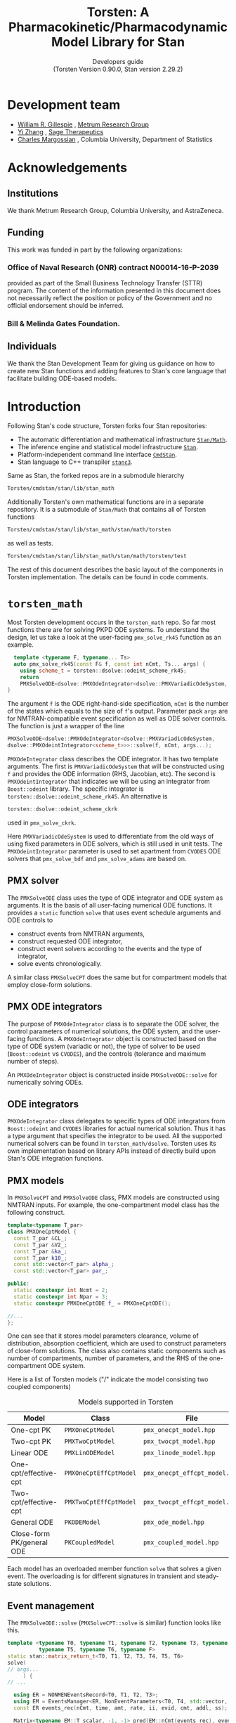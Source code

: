 #+TITLE: Torsten: A Pharmacokinetic/Pharmacodynamic Model Library for Stan
#+SUBTITLE: Developers guide @@latex:\\@@ @@html:<br>@@ (Torsten Version 0.90.0, Stan version 2.29.2)
#+LATEX_CLASS: amsbook
#+LATEX_CLASS_OPTIONS: [12pt, reqno, oneside]

# title page
#+LATEX_HEADER: \newcommand\subtitle[1]{\newcommand\mrgsubtitle{#1}}
#+LATEX_HEADER: \newcommand\mrgproject{}
#+LATEX_HEADER: \newcommand\mrgtitle{Torsten: A Pharmacokinetic/Pharmacodynamic Model Library for Stan}
#+LATEX_HEADER: \newcommand\mrgsubtitle{\large{Developers Guide} \linebreak (Torsten Version 0.90.0, Stan version 2.29.2)}
#+LATEX_HEADER: \include{mrgtitlepage}

# make index
#+LATEX_HEADER: \usepackage{imakeidx}
#+LATEX_HEADER: \makeindex

#+LATEX_HEADER: \usepackage[letterpaper, width=6.5in, height=9in]{geometry}
#+LATEX_HEADER: \usepackage{graphicx}
#+LATEX_HEADER: \usepackage{pdfpages}
#+LATEX_HEADER: \usepackage{amssymb}
#+LATEX_HEADER: \usepackage{epstopdf}

# define MRG branding color
#+LATEX_HEADER: \usepackage{xcolor}
#+LATEX_HEADER: \definecolor{MRGGreen}{rgb}{0, 0.350, 0.200}
#+LATEX_HEADER: \usepackage[colorlinks=true, citecolor=MRGGreen, urlcolor=MRGGreen, linkcolor=MRGGreen]{hyperref}

#+LATEX_HEADER: \usepackage{bold-extra}
#+LATEX_HEADER: \usepackage{courier}
#+LATEX_HEADER: \usepackage{listings}
#+LATEX_HEADER: \usepackage{siunitx}
#+LATEX_HEADER: \usepackage{booktabs}
#+LATEX_HEADER: \usepackage[framemethod=TikZ, skipabove=10pt, skipbelow=10pt, backgroundcolor=black!3, roundcorner=4pt, linewidth=1pt]{mdframed}
#+LATEX_HEADER: \BeforeBeginEnvironment{minted}{\begin{mdframed}}
#+LATEX_HEADER: \AfterEndEnvironment{minted}{\end{mdframed}}

#+LATEX_HEADER: \usepackage{subcaption}

# remove "chapter" in chapter name
#+LATEX_HEADER: \renewcommand{\chaptername}{}
#+LATEX_HEADER: \numberwithin{equation}{chapter}
#+LATEX_HEADER: \numberwithin{figure}{chapter}
#+LATEX_HEADER: \numberwithin{table}{chapter}

#+LATEX_HEADER: \usepackage[section]{placeins}

# section numbering begins with chapter
#+LATEX_HEADER: \renewcommand{\thesection}{\thechapter.\arabic{section}}

#+LATEX_HEADER: \theoremstyle{remark}
#+LATEX_HEADER: \newtheorem{example}{Example}
#+LATEX_HEADER: \newtheorem{remark}{Remark}

#+MACRO: torsten_ver v0.90.0
#+MACRO: stan_ver v2.29.2
#+MACRO: newline @@latex:\\@@ @@html:<br>@@ @@ascii:|@@

# #+HTML_HEAD: <link rel="stylesheet" type="text/css" href="https://www.pirilampo.org/styles/readtheorg/css/htmlize.css"/>
# #+HTML_HEAD: <link rel="stylesheet" type="text/css" href="https://www.pirilampo.org/styles/readtheorg/css/readtheorg.css"/>
#+HTML_HEAD: <link rel="stylesheet" href="tufte.css"/>

#+hugo_base_dir: ./hugo
#+hugo_section: /

#+hugo_weight: auto
#+hugo_auto_set_lastmod: t

#+OPTIONS: title:t, num:3 d:(not "latex")

* Development team
   :PROPERTIES:
   :UNNUMBERED: t
   :EXPORT_FILE_NAME: dev-team
   :EXPORT_DATE: <2021-06-25 Fri>
   :EXPORT_HUGO_MENU: :menu "main"
   :END:
- [[mailto:billg@metrumrg.com][William R. Gillespie]] , [[https://www.metrumrg.com/][Metrum Research Group]]
- [[mailto:yz@yizh.org][Yi Zhang]] , [[https://www.sagerx.com/][Sage Therapeutics]]
- [[mailto:charles.margossian@columbia.edu][Charles Margossian]] , Columbia University, Department of Statistics
* Acknowledgements
  :PROPERTIES:
  :UNNUMBERED: t
  :EXPORT_FILE_NAME: Acknowledgements
  :EXPORT_DATE: <2021-06-25 Fri>
  :EXPORT_HUGO_MENU: :menu "main"
  :END:
** Institutions
   :PROPERTIES:
   :UNNUMBERED: t
   :END:
We thank Metrum Research Group, Columbia University, and AstraZeneca.
** Funding
   :PROPERTIES:
   :UNNUMBERED: t
   :END:
This work was funded in part by the following organizations:
*** Office of Naval Research (ONR) contract N00014-16-P-2039
  provided as part of the Small Business Technology Transfer (STTR)
  program. The content of the information presented in this document
  does not necessarily reflect the position or policy of the
  Government and no official endorsement should be inferred.
*** Bill & Melinda Gates Foundation.
** Individuals
   :PROPERTIES:
   :UNNUMBERED: t
   :END:
  We thank the Stan Development Team for giving us guidance on how to
  create new Stan functions and adding features to Stan's core language
  that facilitate building ODE-based models.
* Introduction
  :PROPERTIES:
  :export_FILE_NAME: _index
  :EXPORT_DATE: <2021-06-25 Fri>
  :EXPORT_OPTIONS: toc:nil num:nil
  :END:
Following Stan's code structure, Torsten forks four Stan repositories:
- The automatic differentiation and mathematical infrastructure [[https://github.com/metrumresearchgroup/math][=Stan/Math=]].
- The inference engine and statistical model infrastructure [[https://github.com/metrumresearchgroup/stan][=Stan=]].
- Platform-independent command line interface [[https://github.com/metrumresearchgroup/cmdstan][=CmdStan=]].
- Stan language to C++ transpiler [[https://github.com/metrumresearchgroup/stanc3][=stanc3=]].

Same as Stan, the forked repos are in a submodule hierarchy
#+begin_src bash
  Torsten/cmdstan/stan/lib/stan_math
#+end_src

Additionally Torsten's own mathematical functions are in a separate
repository. It is a submodule of =Stan/Math= that
contains all of Torsten functions 

#+begin_src bash
  Torsten/cmdstan/stan/lib/stan_math/stan/math/torsten
#+end_src
as well as tests.
#+begin_src bash
  Torsten/cmdstan/stan/lib/stan_math/stan/math/torsten/test
#+end_src

The rest of this document describes the basic layout of the components
in Torsten implementation. The details can be found in code comments.

* =torsten_math=
  :PROPERTIES:
  :EXPORT_FILE_NAME: _index
  :EXPORT_DATE: <2021-06-25 Fri>
  :EXPORT_OPTIONS: toc:nil num:nil
  :END:

  Most Torsten development occurs in the =torsten_math= repo. So far
  most functions there are for solving PKPD ODE systems. To
  understand the design, let us take a look at the user-facing =pmx_solve_rk45= function as an example.
#+begin_src cpp
  template <typename F, typename... Ts>
  auto pmx_solve_rk45(const F& f, const int nCmt, Ts... args) {
    using scheme_t = torsten::dsolve::odeint_scheme_rk45;
    return 
    PMXSolveODE<dsolve::PMXOdeIntegrator<dsolve::PMXVariadicOdeSystem, dsolve::PMXOdeintIntegrator<scheme_t>>>::solve(f, nCmt, args...);
}
#+end_src
The argument =f= is the ODE right-hand-side specification, =nCmt= is
the number of the states which equals to the size of =f='s
output. Parameter pack =args= are for NMTRAN-compatible event
specification as well as ODE solver controls. The function is
just a wrapper of the line
#+begin_src cpp
  PMXSolveODE<dsolve::PMXOdeIntegrator<dsolve::PMXVariadicOdeSystem,
  dsolve::PMXOdeintIntegrator<scheme_t>>>::solve(f, nCmt, args...);
#+end_src

=PMXOdeIntegrator= class describes the ODE integrator. It has two
template arguments. The first is =PMXVariadicOdeSystem= that will be
constructed using =f= and provides the ODE information (RHS, Jacobian,
etc). The second is =PMXOdeintIntegrator= that indicates we will be
using an integrator from =Boost::odeint= library. The specific
integrator is =torsten::dsolve::odeint_scheme_rk45=. An alternative 
is 
#+begin_src cpp
  torsten::dsolve::odeint_scheme_ckrk
#+end_src
used in =pmx_solve_ckrk=.

Here =PMXVariadicOdeSystem= is used to differentiate from the old ways
of using fixed parameters in ODE solvers, which is still used in unit tests.
The =PMXOdeintIntegrator= parameter is used to set apartment from
=CVODES= ODE solvers that =pmx_solve_bdf= and =pmx_solve_adams= are
based on.

** PMX solver
   The =PMXSolveODE= class uses the type of ODE integrator and ODE
   system as arguments. It is the basis of all user-facing numerical
   ODE functions. It provides a =static= function =solve= that uses
   event schedule arguments and ODE controls to 
   - construct events from NMTRAN arguments,
   - construct requested ODE integrator,
   - construct event solvers according to the events and the type of integrator,
   - solve events chronologically.

   A similar class =PMXSolveCPT= does the same but for compartment
   models that employ close-form solutions.

** PMX ODE integrators
The purpose of =PMXOdeIntegrator= class is to separate the ODE solver,
the control parameters of numerical solutions, the ODE system, and the
user-facing functions. A =PMXOdeIntegrator= object is constructed
based on the type of ODE system (variadic or not), the type of solver
to be used (=Boost::odeint= vs =CVODES=), and the controls (tolerance
and maximum number of steps).

An =PMXOdeIntegrator= object is constructed inside
=PMXSolveODE::solve= for numerically solving ODEs.

** ODE integrators
=PMXOdeIntegrator= class delegates to specific types of ODE
integrators from =Boost::odeint= and =CVODES= libraries for actual numerical
solution. Thus it has a type argument that specifies the integrator
to be used. All the supported numerical solvers can be found in
=torsten_math/dsolve=. Torsten uses its own implementation based on
library APIs instead of directly build upon Stan's ODE integration
functions.

** PMX models
In =PMXSolveCPT= and =PMXSolveODE= class, PMX models are constructed
using NMTRAN inputs. For example, the one-compartment model class has
the following construct.
#+begin_src cpp
  template<typename T_par>
  class PMXOneCptModel {
    const T_par &CL_;
    const T_par &V2_;
    const T_par &ka_;
    const T_par k10_;
    const std::vector<T_par> alpha_;
    const std::vector<T_par> par_;

  public:
    static constexpr int Ncmt = 2;
    static constexpr int Npar = 3;
    static constexpr PMXOneCptODE f_ = PMXOneCptODE();

  //...
  };
#+end_src
One can see that it stores model parameters clearance, volume of
distribution, absorption coefficient, which are used to construct
parameters of close-form solutions. The class also contains static
components such as number of compartments, number of parameters, and
the RHS of the one-compartment ODE system.

Here is a list of Torsten models ("/" indicate the model consisting
two coupled components)

#+CAPTION: Models supported in Torsten
| Model                     | Class                  | File                          |
|---------------------------+------------------------+-------------------------------|
| One-cpt PK                | =PMXOneCptModel=       | =pmx_onecpt_model.hpp=        |
| Two-cpt PK                | =PMXTwoCptModel=       | =pmx_twocpt_model.hpp=        |
| Linear ODE                | =PMXLinODEModel=       | =pmx_linode_model.hpp=        |
| One-cpt/effective-cpt     | =PMXOneCptEffCptModel= | =pmx_onecpt_effcpt_model.hpp= |
| Two-cpt/effective-cpt     | =PMXTwoCptEffCptModel= | =pmx_twocpt_effcpt_model.hpp= |
| General ODE               | =PKODEModel=           | =pmx_ode_model.hpp=           |
| Close-form PK/general ODE | =PKCoupledModel=       | =pmx_coupled_model.hpp=       |
|---------------------------+------------------------+-------------------------------|

Each model has an overloaded member function =solve= that solves a given
event. The overloading is for different signatures in transient and
steady-state solutions.

** Event management
The =PMXSolveODE::solve= (=PMXSolveCPT::solve= is similar) function
looks like this.

#+begin_src cpp
    template <typename T0, typename T1, typename T2, typename T3, typename T4,
              typename T5, typename T6, typename F>
    static stan::matrix_return_t<T0, T1, T2, T3, T4, T5, T6>
    solve(
    // args...
         ) {
    // ...

      using ER = NONMENEventsRecord<T0, T1, T2, T3>;
      using EM = EventsManager<ER, NonEventParameters<T0, T4, std::vector, std::tuple<T5, T6> >>;
      const ER events_rec(nCmt, time, amt, rate, ii, evid, cmt, addl, ss);

      Matrix<typename EM::T_scalar, -1, -1> pred(EM::nCmt(events_rec), events_rec.num_event_times());

      using model_type = torsten::PKODEModel<typename EM::T_par, F>;

      integrator_type integrator(rel_tol, abs_tol, max_num_steps, as_rel_tol, as_abs_tol, as_max_num_steps, msgs);
      EventSolver<model_type, EM> pr;

      pr.pred(0, events_rec, pred, integrator, pMatrix, biovar, tlag, nCmt, f);
      return pred;
    }
#+end_src
One can see that first a =NONMENEventsRecord= object is created using
the NMTRAN arguments (template parameter type T1-T6 are for these
arguments), then =EventsManager= and =EventSolver= objects are
constructed. The purpose of =EventsManager= is to create and sort
events chronologically, based on NMTRAN input. The purpose of
=EventSolver= is to solve the events using specified ODE solver.

* =stan/math=
The =stan/math= repo serves as a pass-through fork for
=torsten_math=. It is almost identical to Stan's upstream repo, with the
only noticeable difference in the =math/stan/math.hpp=, in which the
=torsten= namespace is added:

#+begin_src cpp
#ifndef STAN_MATH_HPP
#define STAN_MATH_HPP

/**
 * \defgroup prob_dists Probability Distributions
 */

/**
 * \ingroup prob_dists
 * \defgroup multivar_dists Multivariate Distributions
 * Distributions with Matrix inputs
 */
/**
 * \ingroup prob_dists
 * \defgroup univar_dists Univariate Distributions
 * Distributions with scalar, vector, or array input.
 */

#include <stan/math/rev.hpp>

#include <stan/math/torsten/torsten.hpp>
using namespace torsten;
#endif
#+end_src

One can generate C++ code documention for Torsten using the same
doxygen process as in =stan/math=.
#+begin_src bash
  make doxygen
#+end_src
To access the generated Torsten documentation, point the browser to 
#+begin_src bash
  /stan_math/doc/api/html/index.html
#+end_src
and find =torsten= namespace.

* =Stan=
The forked =stan= serves passing =stan/math= through as well as
testing ground for experimental inference algorithms such as
cross-chain warmup (see Section 6.2).

* =CmdStan=
Similar to =Stan=, the forked command line interface has boilerplate
code for the cross-chain warmup algorithm. It also contains
Torsten-specific =makefile= flags. Similar to its upstream repo,
the making process will download a =stanc3= binary in order to
transpile =Stan= code to =C++= code. Changes have been made in the
repo to download Torsten-compatible =stanc3= binary so that the
transpiler recoganizes Torsten function signatures.

* MPI parallelization
As an alternative to Stan's =reduce_sum= function designed for
multicore infrastrue, Torsten provides MPI parallelization for
population models as well as experimental cross-chain warmup model.

** Population solver
The population solver functions =pmx_solve_group_rk45|bdf|adams= have similar
construct to their single-subject counterparts. For example
#+begin_src cpp
  template <typename F, typename... Ts>
  auto pmx_solve_group_bdf(const F& f, const int nCmt,
                           const std::vector<int>& len, Ts... args) {
    return PMXSolveGroupODE<dsolve::PMXOdeIntegrator<dsolve::PMXVariadicOdeSystem, dsolve::PMXCvodesIntegrator<CV_BDF, CV_STAGGERED>>>::solve(f, nCmt, len, args...);
  }
#+end_src
is the group solver version of =pmx_solve_bdf=. The only difference is
instead of using =PMXSolveODE= here we use =PMXSolveGroupODE= class to
numerically solve the /population's/ ODEs.

When looping through events, group solver distributes the population
to parallel processes for ODE solution. At the end of each event, the
solver collects results of the entire population from the
processes. This mechanism is implemented in the =EventSolver= class,
along with its sequential version.

** Cross-chain warmup
The experimental algorithm sits on top of Stan's sampler engine.
#+begin_src bash
  Torsten/cmdstan/src/stan/mcmc/cross_chain
#+end_src
The sampler is modified to include the cross-chain adaptation.
For example, function =adapt_diag_e_nuts::transition= becomes
#+begin_src cpp
  sample transition(sample& init_sample, callbacks::logger& logger) {
    sample s = diag_e_nuts<Model, BaseRNG>::transition(init_sample, logger);

    if (this->adapt_flag_) {
      this->stepsize_adaptation_.learn_stepsize(this->nom_epsilon_,
                                                s.accept_stat());

      if (this -> use_cross_chain_adapt()) {
        /// cross chain adapter has its own var adaptor so needs to add sample
        this -> add_cross_chain_sample(s.log_prob(), this -> z().q);
        bool update = this -> cross_chain_adaptation(this -> z().inv_e_metric_, logger);
        if (update) {
          // this->init_stepsize(logger);
          double new_stepsize = this -> cross_chain_stepsize(this->nom_epsilon_);
          this -> set_nominal_stepsize(new_stepsize);
          this->stepsize_adaptation_.set_mu(log(10 * this->nom_epsilon_));
          this->stepsize_adaptation_.restart();
        }
      } else {
        bool update = this->var_adaptation_.learn_variance(this->z_.inv_e_metric_,
                                                           this->z_.q);
        if (update) {
          this->init_stepsize(logger);
          this->stepsize_adaptation_.set_mu(log(10 * this->nom_epsilon_));
          this->stepsize_adaptation_.restart();
        }
      }
    }
    return s;
  }
#+end_src
The =this -> use_cross_chain_adapt= condition controls if cross-chain
warmup is used and choose the adaptation accordingly. 

* =stanc3=
The forked =stanc3= contains a 
#+begin_src bash
stanc3/src/middle/torsten.ml
#+end_src
file for Torsten function signatures. Unlike Stan functions, functions
like =pmx_solve_rk45= supports a long list of signatures in order to
allow a combination of
- parameters shared by the entire population vs subject-specifc,
- time-independent parameters vs time-dependent parameters,
- default (thus omittable) $F=1.0$ vs user-specified bioavailability,
- default (thus omittable) $t_{\text{Lag}}=0.0$ vs user-specified lag time,
- default (thus omittable) vs user-specified control parameters.

Any higher-order Torsten function must have its signature defined in
=torsten.ml= in order to be recognized by the transpiler. Thus the
workflow of adding a Torsten function usually is to first implement
the function in =torsten_stan= followed by adding its signature in =torsten.ml=.

** Adding a new function
Now let us walkthrough how a new function is added in Torsten using
=pmx_solve_linode= function as example. The function solves
dosing events using a linear ODE model, specified as a coefficient
matrix for the RHS of a linear ODE.

First we implement the C++ function in =torsten_math=. As one can find
at
#+begin_src bash
stan_math/stan/math/torsten/pmx_solve_linode.hpp
#+end_src
the implementation should be in =torsten= namespace.

#+begin_src c++
namespace torsten {
  // ...
template <typename T0, typename T1, typename T2, typename T3,
          typename T4, typename T5, typename T6>
stan::matrix_return_t<T0, T1, T2, T3, T4, T5, T6>
pmx_solve_linode(const std::vector<T0>& time,
                 const std::vector<T1>& amt,
                 const std::vector<T2>& rate,
                 const std::vector<T3>& ii,
                 const std::vector<int>& evid,
                 const std::vector<int>& cmt,
                 const std::vector<int>& addl,
                 const std::vector<int>& ss,
                 const std::vector< Eigen::Matrix<T4, -1, -1> >& system,
                 const std::vector<std::vector<T5> >& biovar,
                 const std::vector<std::vector<T6> >& tlag) {
  // ...
}
}
#+end_src

As part of test-based development process, there multiple unit tests for this function
#+begin_src c++
stan_math/stan/math/torsten/test/unit/linode_typed_finite_diff_test.cpp
stan_math/stan/math/torsten/test/unit/linode_typed_overload_test.cpp
stan_math/stan/math/torsten/test/unit/linode_typed_test.cpp
#+end_src
for testing with finite-difference results, overloaded function
signature, and solution correctness, respectively.

To have the Stan language recoganize a regular function like
=pmx_solve_linode= we only need to add its signature to the
aforementioned =torsten.ml= file. For the above signature, one can
find the corresponding signature
#+begin_src ocaml
  add_func
    ( "pmx_solve_linode"
    , ReturnType UMatrix
    , [ (AutoDiffable, UArray UReal)       (* time *)
      ; (AutoDiffable, UArray UReal)       (* amt *)
      ; (AutoDiffable, UArray UReal)       (* rate *)
      ; (AutoDiffable, UArray UReal)       (* ii *)
      ; (DataOnly, UArray UInt)            (* evid *)
      ; (DataOnly, UArray UInt)            (* cmt *)
      ; (DataOnly, UArray UInt)            (* addl *)
      ; (DataOnly, UArray UInt)            (* ss *)
      ; (AutoDiffable, UArray UMatrix)     (* pMatrix *)
      ; (AutoDiffable, (UArray (UArray UReal)))     (* biovar *)
      ; (AutoDiffable, (UArray (UArray UReal))) ],  (* tlag *)
    Common.Helpers.AoS) ;
#+end_src
One can easily map the above argumentss and return value to the C++
function. Note that we need to make the Stan language aware of whether
an argument could be parameter (=AutoDiffable=) or not (=DataOnly=). 

** Adding a new high-order function
Torsten's numerical ODE solvers are high-order functions, i.e. functions with function arguments.
Adding a new high-order function is slightly more complicated. 
Let us use =pmx_solve_rk45= as an example. As shown in
Section 1, the function uses variadic arguments in order to support
different signatures. Here let us assume the one of them as follows.
#+begin_src cpp
namespace torsten {
    template <typename T0, typename T1, typename T2, typename T3, typename T4,
              typename T5, typename T6, typename F>
    static stan::matrix_return_t<T0, T1, T2, T3, T4, T5, T6>
    pmx_solve_rk45(const F& f,
                   const int nCmt,
                   const std::vector<T1>& amt,
                   const std::vector<T2>& rate,
                   const std::vector<T3>& ii,
                   const std::vector<int>& evid,
                   const std::vector<int>& cmt,
                   const std::vector<int>& addl,
                   const std::vector<int>& ss,
                   const std::vector<std::vector<T4> >& pMatrix,
                   const std::vector<std::vector<T5> >& biovar,
                   const std::vector<std::vector<T6> >& tlag,
                   std::ostream* msgs) {//...}
}
#+end_src
Note that now we have $f$ for the ODE RHS, =nCmt= as number of
compartments, and =msgs= for I/O of the ODE solver messages.

In order to support the above signature in Stan, in the =torsten.ml=
we need first define the ODE function signature.
#+begin_src ocaml
let pmx_solve_ode_func = 
  [ ( UnsizedType.AutoDiffable
    , UnsizedType.UFun
        ( [ (UnsizedType.AutoDiffable, UnsizedType.UReal) (* time *)
          ; (UnsizedType.AutoDiffable, UnsizedType.UVector) (* states *)
          ; (UnsizedType.AutoDiffable, UArray UReal) (* real param *)
          ; (DataOnly, UArray UReal); (DataOnly, UArray UInt) ] (* int param *)
        , ReturnType UnsizedType.UVector (* return type *)
        , FnPlain, AoS) ) ]
#+end_src

Now we can add the signature as [fn:1]
#+begin_src ocaml
  add_func
    ( "pmx_solve_linode"
    , ReturnType UMatrix
    , [ pmx_solve_ode_func                         (* f *)
      ; (UnsizedType.DataOnly, UnsizedType.UInt)   (* nCmt *)
      ; (AutoDiffable, UArray UReal)       (* time *)
      ; (AutoDiffable, UArray UReal)       (* amt *)
      ; (AutoDiffable, UArray UReal)       (* rate *)
      ; (AutoDiffable, UArray UReal)       (* ii *)
      ; (DataOnly, UArray UInt)            (* evid *)
      ; (DataOnly, UArray UInt)            (* cmt *)
      ; (DataOnly, UArray UInt)            (* addl *)
      ; (DataOnly, UArray UInt)            (* ss *)
      ; (AutoDiffable, UArray UMatrix)     (* pMatrix *)
      ; (AutoDiffable, (UArray (UArray UReal)))     (* biovar *)
      ; (AutoDiffable, (UArray (UArray UReal))) ],  (* tlag *)
    Common.Helpers.AoS) ;
#+end_src

[fn:1] The actual code in =torsten.ml= is more complicated in order to
accomondate many variants of the above signature.

* =Torsten= container
All the above repos are collected in the container repo
=Torsten= using =git subtree= command, so that user only needs to
clone this repo in order to use Torsten. Documentation and example
models can also be found in this repo. Note that the development of
Torsten functionalilties still happens in each submodule.

In the rest of the section we describe the process to upate =Torsten=
to certain Stan release, using Stan's =master= branch as example.

** =Math=
Assume at Torsten's =Math= repo there are remote
#+begin_src bash
bash-3.2$ git remote -vv
origin    git@github.com:metrumresearchgroup/math.git (fetch)
origin    git@github.com:metrumresearchgroup/math.git (push)
stan-dev  https://github.com/stan-dev/math.git (fetch)
stan-dev  https://github.com/stan-dev/math.git (push)
#+end_src
and local branches
#+begin_src bash
bash-3.2$ git branch
  develop                       # upstream stan/math develop
  master                        # upstream stan/math master
  torsten-develop               # torsten develop
  torsten-master                # torsten master
#+end_src
so that we can update =torsten-develop=
#+begin_src bash
bash-3.2$ git branch
  git merge -Xtheirs master     # may need to manually resolve conflicts
#+end_src
Before pushing, make sure the Torsten unit tests are passed. If not,
one may need to iterate between =tortsen_math= and =math= repo to
ensure the implementations are consistent.
#+begin_src bash
bash-3.2$ make clean-all; ./runTests.py -j4 stan/math/torsten/test/unit/
#+end_src
One should run unit tests twice, with and without =TORSTEN_MPI= in
=make/local=, for sequential and parallel tests, respectively [fn:2].
Currently there is a GitHub Actions workflow for sequential unit tests
on Windows, Ubuntu, and MacOS platforms. The action is performed
automatically when one push to Torsten's =math= repo fork.

[fn:2] To run parallel jobs one needs a properly installed MPI
library. Setting =TORSTEN_MPI=1= in the =make/local= prompts
comopiling the tests using =mpicxx=, the MPI-enabled C++ compiler. One
can also specify the MPI comopiler path in =make/local= by setting
=CXX= and =CC= variables.

** =Stan=
The treatment for =Stan= repo follows a same procedure. 

** =stanc3=
Any added/update Torsten function should have its signature registered
in =stanc3= repo. Similar to the previous two repos, we need to first
merge from upstream.
#+begin_src bash
bash-3.2$ git branch
  master                        # stanc3 upstream 
  torsten-develop               # torsten branch
bash-3.2$ git checkout master && git pull
bash-3.2$ git checkout torsten-develop && git merge master
#+end_src
Before merge one should use models in =test/integration/good/torsten=
for integration tests (TODO: need to add these models to =dune= tests).

Before updating =cmdstan=, we need to create a =stanc3= binary for
=make= script to download. This is done using [[https://github.com/metrumresearchgroup/stanc3/actions][the =Build binaries=
action]]. After finish one can collect the binaries as artifacts and
uploaded them to a new release. (TODO: this process can be automated).


** =cmdstan=
Updating =cmdstan= repo requires the same procedure as =math= and
=stan=. In addition, one must update the =TORSTEN_STANC3_VERSION=
variable in =make/torsten_stanc.mk= to reflect the =stanc3=
release. For example, if the latest =stanc3= release for Torsten is
=torsten_v0.90.0rc2=, then one must set
#+begin_src bash
  TORSTEN_STANC3_VERSION=torsten_v0.90.0rc2
#+end_src
so that correct =stanc3= binaries will be downloaded. This is done by
the =make/stanc= script, and one can check if the link there
#+begin_src bash
https://github.com/metrumresearchgroup/stanc3/releases/download/$(TORSTEN_STANC3_VERSION)/$(OS_TAG)-stanc
#+end_src
correctly points to binary artifacts geneated in the previous
section. In the above link =OS_TAG= equals to =mac=, =windows=, or
=ubuntu=.

** =Torsten=
The container repo is updated after all the above modules are in
place. We need first create a =remote= for each of the above modules
#+begin_src bash
bash-3.2$ git remote -vv
origin  git@github.com:metrumresearchgroup/Torsten.git (fetch)
origin  git@github.com:metrumresearchgroup/Torsten.git (push)
cmdstan git@github.com:metrumresearchgroup/cmdstan.git (fetch)
cmdstan git@github.com:metrumresearchgroup/cmdstan.git (push)
math    git@github.com:metrumresearchgroup/math.git (fetch)
math    git@github.com:metrumresearchgroup/math.git (push)
stan    git@github.com:metrumresearchgroup/stan.git (fetch)
stan    git@github.com:metrumresearchgroup/stan.git (push)
stanc3  git@github.com:metrumresearchgroup/stanc3.git (fetch)
stanc3  git@github.com:metrumresearchgroup/stanc3.git (push)
torsten_math    git@github.com:metrumresearchgroup/torsten_math.git (fetch)
torsten_math    git@github.com:metrumresearchgroup/torsten_math.git (push)
#+end_src
so that next we can call 
#+begin_src bash
  ./substree_update.sh cmdstan_branch stan_branch math_branch torsten_math_branch
#+end_src
to create the container repo based on the branch name given for each
module. By default the script uses =torsten-develop= branch for
=cmdstan=, =stan=, =math=, and =develop= branch for
=torsten_math=. That is,
#+begin_src bash
  ./substree_update.sh
#+end_src
is equivalent to
#+begin_src bash
  ./substree_update.sh torsten-develop torsten-develop torsten-develop develop
#+end_src

After updating the container we can revise the documentation and
example models in the repo accordingly.
